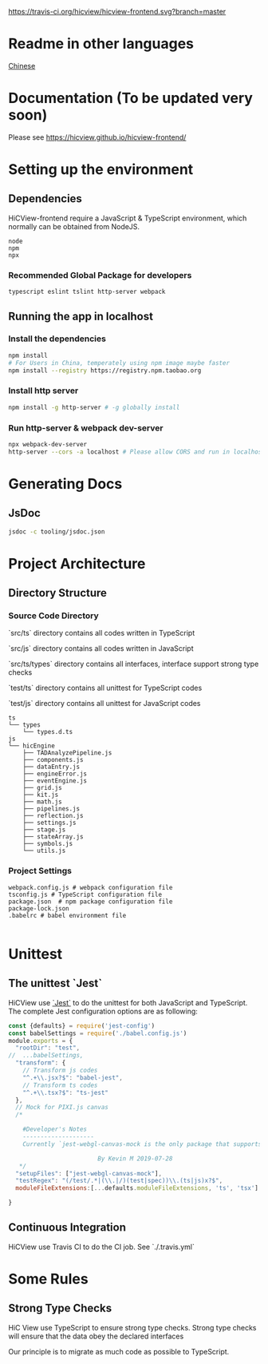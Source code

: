#+macro: travis [[https://travis-ci.org/hicview/hicview-frontend][https://travis-ci.org/hicview/hicview-frontend.svg?branch=master]]

{{{travis}}}
* Readme in other languages

  [[./readme_CN.org][Chinese]]

* Documentation (To be updated very soon)
Please see [[https://hicview.github.io/hicview-frontend/]]

* Setting up the environment

** Dependencies
   HiCView-frontend require a JavaScript & TypeScript environment, which normally can be obtained from NodeJS.

#+BEGIN_SRC lang
   node
   npm 
   npx
#+END_SRC

   
*** Recommended Global Package for developers
    #+BEGIN_SRC lang
    typescript eslint tslint http-server webpack 
    #+END_SRC

** Running the app in localhost

*** Install the dependencies
 #+BEGIN_SRC sh
 npm install 
 # For Users in China, temperately using npm image maybe faster
 npm install --registry https://registry.npm.taobao.org
 #+END_SRC

*** Install http server
#+BEGIN_SRC sh
npm install -g http-server # -g globally install
#+END_SRC

*** Run http-server & webpack dev-server
#+BEGIN_SRC sh
npx webpack-dev-server
http-server --cors -a localhost # Please allow CORS and run in localhost
#+END_SRC

* Generating Docs

** JsDoc
 #+BEGIN_SRC sh
 jsdoc -c tooling/jsdoc.json
 #+END_SRC


* Project Architecture 

** Directory Structure
   
*** Source Code Directory

    `src/ts` directory contains all codes written in TypeScript

    `src/js` directory contains all codes written in JavaScript

    `src/ts/types` directory contains all interfaces, interface support strong type checks

    `test/ts` directory contains all unittest for TypeScript codes

    `test/js` directory contains all unittest for JavaScript codes


    #+BEGIN_SRC lang
   ts
   └── types
       └── types.d.ts
   js
   └── hicEngine
       ├── TADAnalyzePipeline.js
       ├── components.js
       ├── dataEntry.js
       ├── engineError.js
       ├── eventEngine.js
       ├── grid.js
       ├── kit.js
       ├── math.js
       ├── pipelines.js
       ├── reflection.js
       ├── settings.js
       ├── stage.js
       ├── stateArray.js
       ├── symbols.js
       └── utils.js
    #+END_SRC

*** Project Settings

    #+BEGIN_SRC 
    webpack.config.js # webpack configuration file
    tsconfig.js # TypeScript configuration file
    package.json  # npm package configuration file
    package-lock.json
    .babelrc # babel environment file
    
    #+END_SRC


* Unittest 

** The unittest `Jest`
   
   HiCView use [[https://jestjs.io/][`Jest`]] to do the unittest for both JavaScript and TypeScript. The complete Jest configuration options are as following:

   #+BEGIN_SRC js
const {defaults} = require('jest-config')
const babelSettings = require('./babel.config.js')
module.exports = {
  "rootDir": "test",
//  ...babelSettings,
  "transform": {
    // Transform js codes
    "^.+\\.jsx?$": "babel-jest",
    // Transform ts codes
    "^.+\\.tsx?$": "ts-jest"
  },
  // Mock for PIXI.js canvas
  /*

    #Developer's Notes
    --------------------
    Currently `jest-webgl-canvas-mock is the only package that supports both webgl and canvas mock, which enables us to test `PIXI.js`. For canvas only mock, it's recommended to use `jest-canvas-mock`. For webgl only mock, it's recommended to use `webgl-mock` package.
    
                         By Kevin M 2019-07-28
   */
  "setupFiles": ["jest-webgl-canvas-mock"],
  "testRegex": "(/test/.*|(\\.|/)(test|spec))\\.(ts|js)x?$",  
  moduleFileExtensions:[...defaults.moduleFileExtensions, 'ts', 'tsx']

}

   #+END_SRC


** Continuous Integration

   HiCView use Travis CI to do the CI job. See `./.travis.yml`



* Some Rules

** Strong Type Checks

   HiC View use TypeScript to ensure strong type checks. Strong type checks will ensure that the data obey the declared interfaces

   Our principle is to migrate as much code as possible to TypeScript. 
   

   
